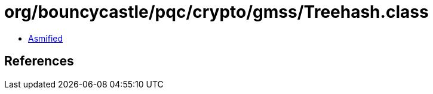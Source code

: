 = org/bouncycastle/pqc/crypto/gmss/Treehash.class

 - link:Treehash-asmified.java[Asmified]

== References

